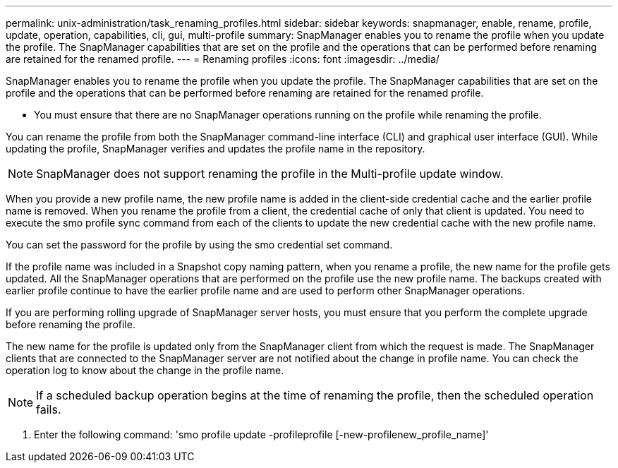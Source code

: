 ---
permalink: unix-administration/task_renaming_profiles.html
sidebar: sidebar
keywords: snapmanager, enable, rename, profile, update, operation, capabilities, cli, gui, multi-profile
summary: SnapManager enables you to rename the profile when you update the profile. The SnapManager capabilities that are set on the profile and the operations that can be performed before renaming are retained for the renamed profile.
---
= Renaming profiles
:icons: font
:imagesdir: ../media/

[.lead]
SnapManager enables you to rename the profile when you update the profile. The SnapManager capabilities that are set on the profile and the operations that can be performed before renaming are retained for the renamed profile.

* You must ensure that there are no SnapManager operations running on the profile while renaming the profile.

You can rename the profile from both the SnapManager command-line interface (CLI) and graphical user interface (GUI). While updating the profile, SnapManager verifies and updates the profile name in the repository.

NOTE: SnapManager does not support renaming the profile in the Multi-profile update window.

When you provide a new profile name, the new profile name is added in the client-side credential cache and the earlier profile name is removed. When you rename the profile from a client, the credential cache of only that client is updated. You need to execute the smo profile sync command from each of the clients to update the new credential cache with the new profile name.

You can set the password for the profile by using the smo credential set command.

If the profile name was included in a Snapshot copy naming pattern, when you rename a profile, the new name for the profile gets updated. All the SnapManager operations that are performed on the profile use the new profile name. The backups created with earlier profile continue to have the earlier profile name and are used to perform other SnapManager operations.

If you are performing rolling upgrade of SnapManager server hosts, you must ensure that you perform the complete upgrade before renaming the profile.

The new name for the profile is updated only from the SnapManager client from which the request is made. The SnapManager clients that are connected to the SnapManager server are not notified about the change in profile name. You can check the operation log to know about the change in the profile name.

NOTE: If a scheduled backup operation begins at the time of renaming the profile, then the scheduled operation fails.

. Enter the following command:
  'smo profile update -profileprofile [-new-profilenew_profile_name]'
